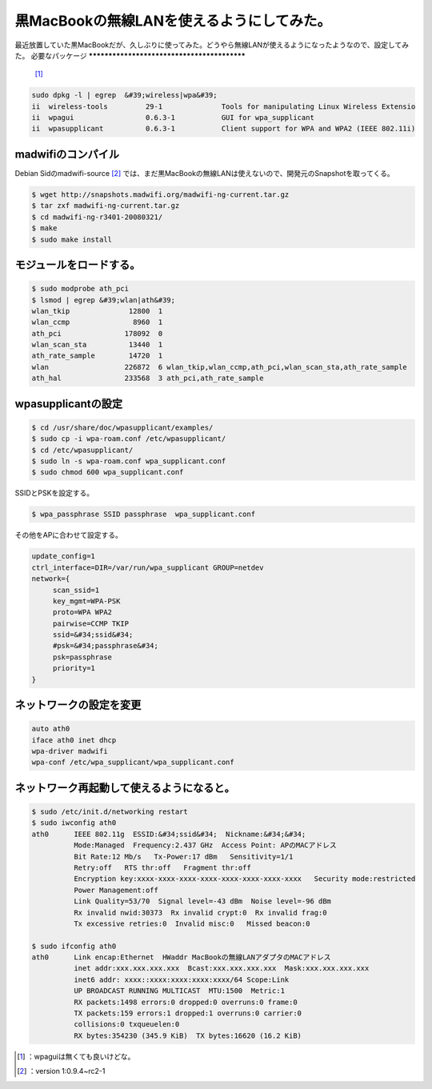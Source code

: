 ﻿黒MacBookの無線LANを使えるようにしてみた。
####################################################


最近放置していた黒MacBookだが、久しぶりに使ってみた。どうやら無線LANが使えるようになったようなので、設定してみた。
必要なパッケージ
********************************************

 [#]_ 

.. code-block:: none

   sudo dpkg -l | egrep  &#39;wireless|wpa&#39;
   ii  wireless-tools         29-1              Tools for manipulating Linux Wireless Extensio
   ii  wpagui                 0.6.3-1           GUI for wpa_supplicant
   ii  wpasupplicant          0.6.3-1           Client support for WPA and WPA2 (IEEE 802.11i)



madwifiのコンパイル
**********************************************

Debian Sidのmadwifi-source [#]_ では、まだ黒MacBookの無線LANは使えないので、開発元のSnapshotを取ってくる。

.. code-block:: none

   $ wget http://snapshots.madwifi.org/madwifi-ng-current.tar.gz
   $ tar zxf madwifi-ng-current.tar.gz
   $ cd madwifi-ng-r3401-20080321/
   $ make
   $ sudo make install



モジュールをロードする。
********************************************************************



.. code-block:: none

   $ sudo modprobe ath_pci
   $ lsmod | egrep &#39;wlan|ath&#39;
   wlan_tkip              12800  1 
   wlan_ccmp               8960  1 
   ath_pci               178092  0 
   wlan_scan_sta          13440  1 
   ath_rate_sample        14720  1 
   wlan                  226872  6 wlan_tkip,wlan_ccmp,ath_pci,wlan_scan_sta,ath_rate_sample
   ath_hal               233568  3 ath_pci,ath_rate_sample



wpasupplicantの設定
****************************************



.. code-block:: none

   $ cd /usr/share/doc/wpasupplicant/examples/
   $ sudo cp -i wpa-roam.conf /etc/wpasupplicant/
   $ cd /etc/wpasupplicant/
   $ sudo ln -s wpa-roam.conf wpa_supplicant.conf
   $ sudo chmod 600 wpa_supplicant.conf


SSIDとPSKを設定する。

.. code-block:: none

   $ wpa_passphrase SSID passphrase  wpa_supplicant.conf


その他をAPに合わせて設定する。

.. code-block:: none

   update_config=1
   ctrl_interface=DIR=/var/run/wpa_supplicant GROUP=netdev
   network={
   	scan_ssid=1
   	key_mgmt=WPA-PSK
   	proto=WPA WPA2
   	pairwise=CCMP TKIP
   	ssid=&#34;ssid&#34;
   	#psk=&#34;passphrase&#34;
   	psk=passphrase
   	priority=1
   }



ネットワークの設定を変更
********************************************************************



.. code-block:: none

   auto ath0
   iface ath0 inet dhcp
   wpa-driver madwifi
   wpa-conf /etc/wpa_supplicant/wpa_supplicant.conf



ネットワーク再起動して使えるようになると。
**************************************************************************************************************************



.. code-block:: none

   $ sudo /etc/init.d/networking restart
   $ sudo iwconfig ath0
   ath0      IEEE 802.11g  ESSID:&#34;ssid&#34;  Nickname:&#34;&#34;
             Mode:Managed  Frequency:2.437 GHz  Access Point: APのMACアドレス   
             Bit Rate:12 Mb/s   Tx-Power:17 dBm   Sensitivity=1/1  
             Retry:off   RTS thr:off   Fragment thr:off
             Encryption key:xxxx-xxxx-xxxx-xxxx-xxxx-xxxx-xxxx-xxxx   Security mode:restricted
             Power Management:off
             Link Quality=53/70  Signal level=-43 dBm  Noise level=-96 dBm
             Rx invalid nwid:30373  Rx invalid crypt:0  Rx invalid frag:0
             Tx excessive retries:0  Invalid misc:0   Missed beacon:0
   
   $ sudo ifconfig ath0
   ath0      Link encap:Ethernet  HWaddr MacBookの無線LANアダプタのMACアドレス  
             inet addr:xxx.xxx.xxx.xxx  Bcast:xxx.xxx.xxx.xxx  Mask:xxx.xxx.xxx.xxx
             inet6 addr: xxxx::xxxx:xxxx:xxxx:xxxx/64 Scope:Link
             UP BROADCAST RUNNING MULTICAST  MTU:1500  Metric:1
             RX packets:1498 errors:0 dropped:0 overruns:0 frame:0
             TX packets:159 errors:1 dropped:1 overruns:0 carrier:0
             collisions:0 txqueuelen:0 
             RX bytes:354230 (345.9 KiB)  TX bytes:16620 (16.2 KiB)
   





.. [#] ：wpaguiは無くても良いけどな。
.. [#] ：version 1:0.9.4~rc2-1



.. author:: mkouhei
.. categories:: MacBook, Debian, network, 
.. tags::
.. comments::


